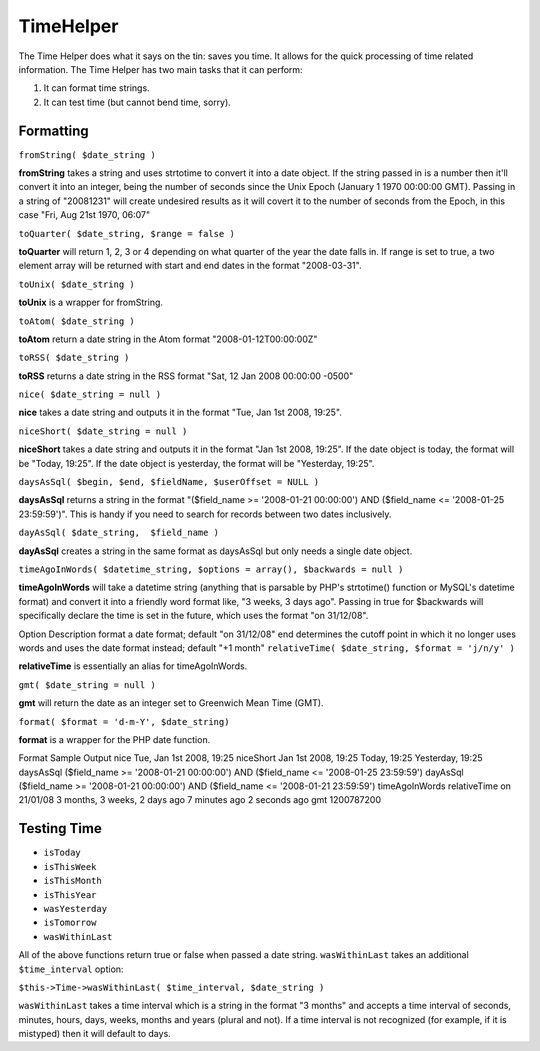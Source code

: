 TimeHelper
##########

The Time Helper does what it says on the tin: saves you time. It
allows for the quick processing of time related information. The
Time Helper has two main tasks that it can perform:


#. It can format time strings.
#. It can test time (but cannot bend time, sorry).

Formatting
==========

``fromString( $date_string )``

**fromString** takes a string and uses strtotime to convert it into
a date object. If the string passed in is a number then it'll
convert it into an integer, being the number of seconds since the
Unix Epoch (January 1 1970 00:00:00 GMT). Passing in a string of
"20081231" will create undesired results as it will covert it to
the number of seconds from the Epoch, in this case "Fri, Aug 21st
1970, 06:07"

``toQuarter( $date_string, $range = false )``

**toQuarter** will return 1, 2, 3 or 4 depending on what quarter of
the year the date falls in. If range is set to true, a two element
array will be returned with start and end dates in the format
"2008-03-31".

``toUnix( $date_string )``

**toUnix** is a wrapper for fromString.

``toAtom( $date_string )``

**toAtom** return a date string in the Atom format
"2008-01-12T00:00:00Z"

``toRSS( $date_string )``

**toRSS** returns a date string in the RSS format "Sat, 12 Jan 2008
00:00:00 -0500"

``nice( $date_string = null )``

**nice** takes a date string and outputs it in the format "Tue, Jan
1st 2008, 19:25".

``niceShort( $date_string = null )``

**niceShort** takes a date string and outputs it in the format "Jan
1st 2008, 19:25". If the date object is today, the format will be
"Today, 19:25". If the date object is yesterday, the format will be
"Yesterday, 19:25".

``daysAsSql( $begin, $end, $fieldName, $userOffset = NULL )``

**daysAsSql** returns a string in the format "($field\_name >=
'2008-01-21 00:00:00') AND ($field\_name <= '2008-01-25
23:59:59')". This is handy if you need to search for records
between two dates inclusively.

``dayAsSql( $date_string,  $field_name )``

**dayAsSql** creates a string in the same format as daysAsSql but
only needs a single date object.

``timeAgoInWords( $datetime_string, $options = array(), $backwards = null )``

**timeAgoInWords** will take a datetime string (anything that is
parsable by PHP's strtotime() function or MySQL's datetime format)
and convert it into a friendly word format like, "3 weeks, 3 days
ago". Passing in true for $backwards will specifically declare the
time is set in the future, which uses the format "on 31/12/08".

Option
Description
format
a date format; default "on 31/12/08"
end
determines the cutoff point in which it no longer uses words and
uses the date format instead; default "+1 month"
``relativeTime( $date_string, $format = 'j/n/y' )``

**relativeTime** is essentially an alias for timeAgoInWords.

``gmt( $date_string = null )``

**gmt** will return the date as an integer set to Greenwich Mean
Time (GMT).

``format( $format = 'd-m-Y', $date_string)``

**format** is a wrapper for the PHP date function.

Format
Sample Output
nice
Tue, Jan 1st 2008, 19:25
niceShort
Jan 1st 2008, 19:25
Today, 19:25
Yesterday, 19:25
daysAsSql
($field\_name >= '2008-01-21 00:00:00') AND ($field\_name <=
'2008-01-25 23:59:59')
dayAsSql
($field\_name >= '2008-01-21 00:00:00') AND ($field\_name <=
'2008-01-21 23:59:59')
timeAgoInWords
relativeTime
on 21/01/08
3 months, 3 weeks, 2 days ago
7 minutes ago
2 seconds ago
gmt
1200787200


Testing Time
============


-  ``isToday``
-  ``isThisWeek``
-  ``isThisMonth``
-  ``isThisYear``
-  ``wasYesterday``
-  ``isTomorrow``
-  ``wasWithinLast``

All of the above functions return true or false when passed a date
string. ``wasWithinLast`` takes an additional ``$time_interval``
option:

``$this->Time->wasWithinLast( $time_interval, $date_string )``

``wasWithinLast`` takes a time interval which is a string in the
format "3 months" and accepts a time interval of seconds, minutes,
hours, days, weeks, months and years (plural and not). If a time
interval is not recognized (for example, if it is mistyped) then it
will default to days.


